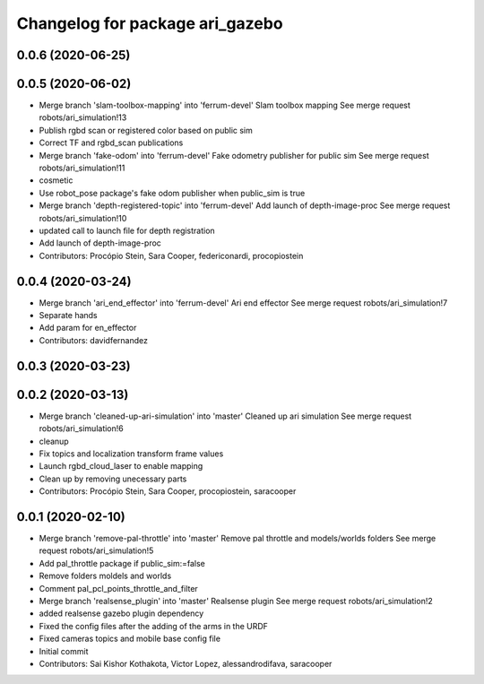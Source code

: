 ^^^^^^^^^^^^^^^^^^^^^^^^^^^^^^^^
Changelog for package ari_gazebo
^^^^^^^^^^^^^^^^^^^^^^^^^^^^^^^^

0.0.6 (2020-06-25)
------------------

0.0.5 (2020-06-02)
------------------
* Merge branch 'slam-toolbox-mapping' into 'ferrum-devel'
  Slam toolbox mapping
  See merge request robots/ari_simulation!13
* Publish rgbd scan or registered color based on public sim
* Correct TF and rgbd_scan publications
* Merge branch 'fake-odom' into 'ferrum-devel'
  Fake odometry publisher for public sim
  See merge request robots/ari_simulation!11
* cosmetic
* Use robot_pose package's fake odom publisher when public_sim is true
* Merge branch 'depth-registered-topic' into 'ferrum-devel'
  Add launch of depth-image-proc
  See merge request robots/ari_simulation!10
* updated call to launch file for depth registration
* Add launch of depth-image-proc
* Contributors: Procópio Stein, Sara Cooper, federiconardi, procopiostein

0.0.4 (2020-03-24)
------------------
* Merge branch 'ari_end_effector' into 'ferrum-devel'
  Ari end effector
  See merge request robots/ari_simulation!7
* Separate hands
* Add param for en_effector
* Contributors: davidfernandez

0.0.3 (2020-03-23)
------------------

0.0.2 (2020-03-13)
------------------
* Merge branch 'cleaned-up-ari-simulation' into 'master'
  Cleaned up ari simulation
  See merge request robots/ari_simulation!6
* cleanup
* Fix topics and localization transform frame values
* Launch rgbd_cloud_laser to enable mapping
* Clean up by removing unecessary parts
* Contributors: Procópio Stein, Sara Cooper, procopiostein, saracooper

0.0.1 (2020-02-10)
------------------
* Merge branch 'remove-pal-throttle' into 'master'
  Remove pal throttle and models/worlds folders
  See merge request robots/ari_simulation!5
* Add pal_throttle package if public_sim:=false
* Remove folders moldels and worlds
* Comment pal_pcl_points_throttle_and_filter
* Merge branch 'realsense_plugin' into 'master'
  Realsense plugin
  See merge request robots/ari_simulation!2
* added realsense gazebo plugin dependency
* Fixed the config files after the adding of the arms in the URDF
* Fixed cameras topics and mobile base config file
* Initial commit
* Contributors: Sai Kishor Kothakota, Victor Lopez, alessandrodifava, saracooper
